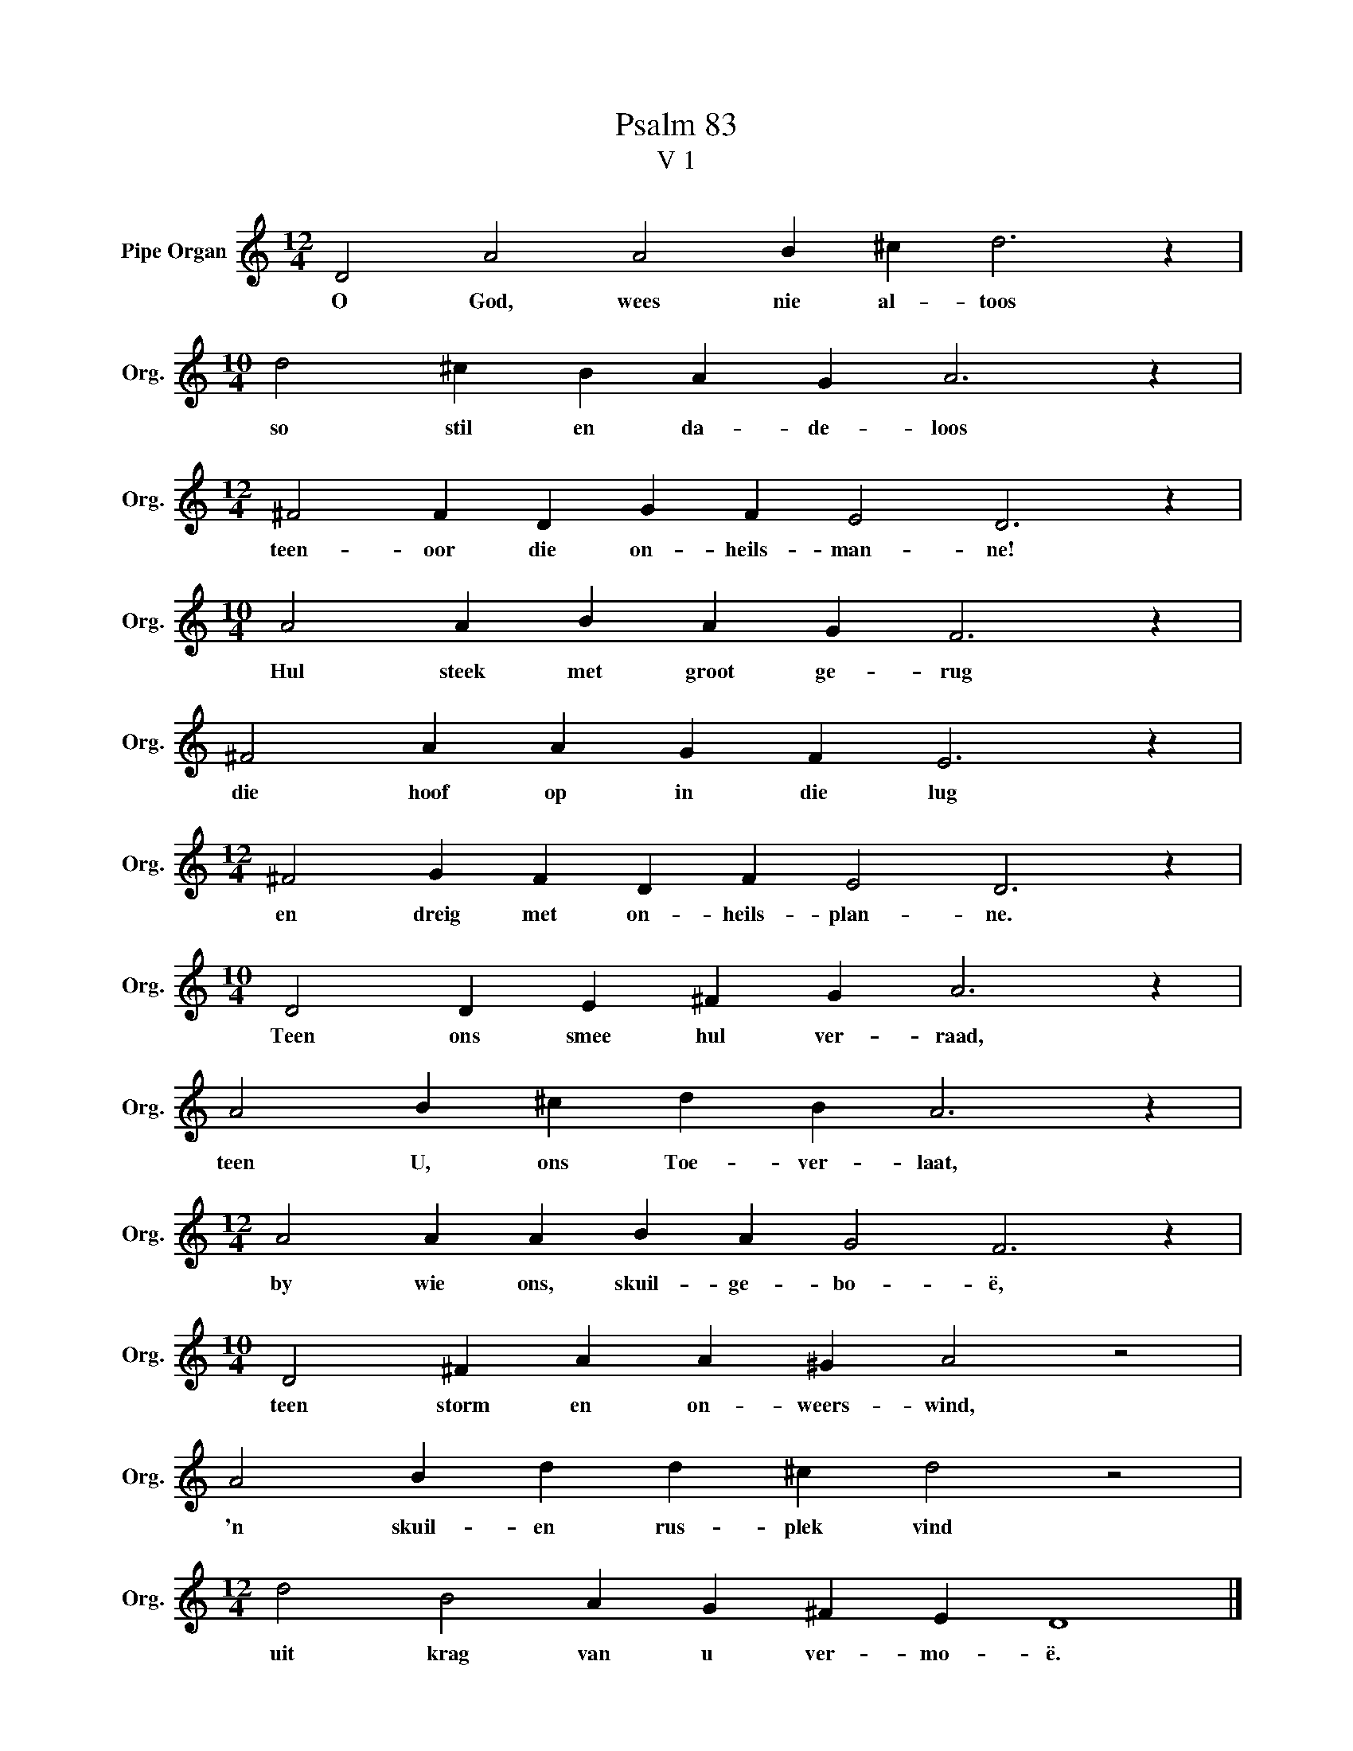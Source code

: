 X:1
T:Psalm 83
T:V 1
L:1/4
M:12/4
I:linebreak $
K:C
V:1 treble nm="Pipe Organ" snm="Org."
V:1
 D2 A2 A2 B ^c d3 z |$[M:10/4] d2 ^c B A G A3 z |$[M:12/4] ^F2 F D G F E2 D3 z |$ %3
w: O God, wees nie al- toos|so stil en da- de- loos|teen- oor die on- heils- man- ne!|
[M:10/4] A2 A B A G F3 z |$ ^F2 A A G F E3 z |$[M:12/4] ^F2 G F D F E2 D3 z |$ %6
w: Hul steek met groot ge- rug|die hoof op in die lug|en dreig met on- heils- plan- ne.|
[M:10/4] D2 D E ^F G A3 z |$ A2 B ^c d B A3 z |$[M:12/4] A2 A A B A G2 F3 z |$ %9
w: Teen ons smee hul ver- raad,|teen U, ons Toe- ver- laat,|by wie ons, skuil- ge- bo- ë,|
[M:10/4] D2 ^F A A ^G A2 z2 |$ A2 B d d ^c d2 z2 |$[M:12/4] d2 B2 A G ^F E D4 |] %12
w: teen storm en on- weers- wind,|'n skuil- en rus- plek vind|uit krag van u ver- mo- ë.|

